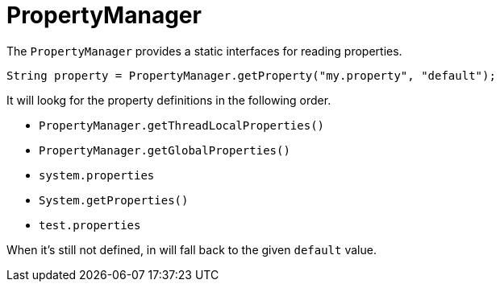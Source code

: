 = PropertyManager

The `PropertyManager` provides a static interfaces for reading properties.

[source, java]
----
String property = PropertyManager.getProperty("my.property", "default");
----

It will lookg for the property definitions in the following order.

- `PropertyManager.getThreadLocalProperties()`
- `PropertyManager.getGlobalProperties()`
- `system.properties`
- `System.getProperties()`
- `test.properties`

When it's still not defined, in will fall back to the given `default` value.
